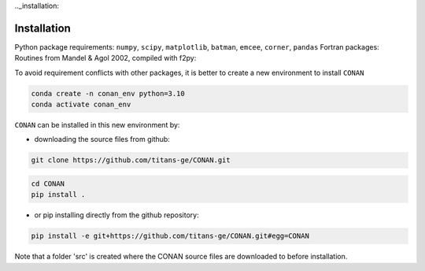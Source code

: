 .._installation:

Installation
============

Python package requirements:
``numpy``, ``scipy``, ``matplotlib``, ``batman``, ``emcee``, ``corner``, ``pandas``
Fortran packages: Routines from Mandel & Agol 2002, compiled with f2py:

To avoid requirement conflicts with other packages, it is better to create a new environment to install ``CONAN``

.. code-block:: bash

    conda create -n conan_env python=3.10
    conda activate conan_env

``CONAN`` can be installed in this new environment by: 

- downloading the source files from github: 

.. code-block:: bash

    git clone https://github.com/titans-ge/CONAN.git
.. code-block:: bash

    cd CONAN    
    pip install .

- or pip installing directly from the github repository:
.. code-block:: bash

    pip install -e git+https://github.com/titans-ge/CONAN.git#egg=CONAN

Note that a folder 'src' is created where the CONAN source files are downloaded to before installation.